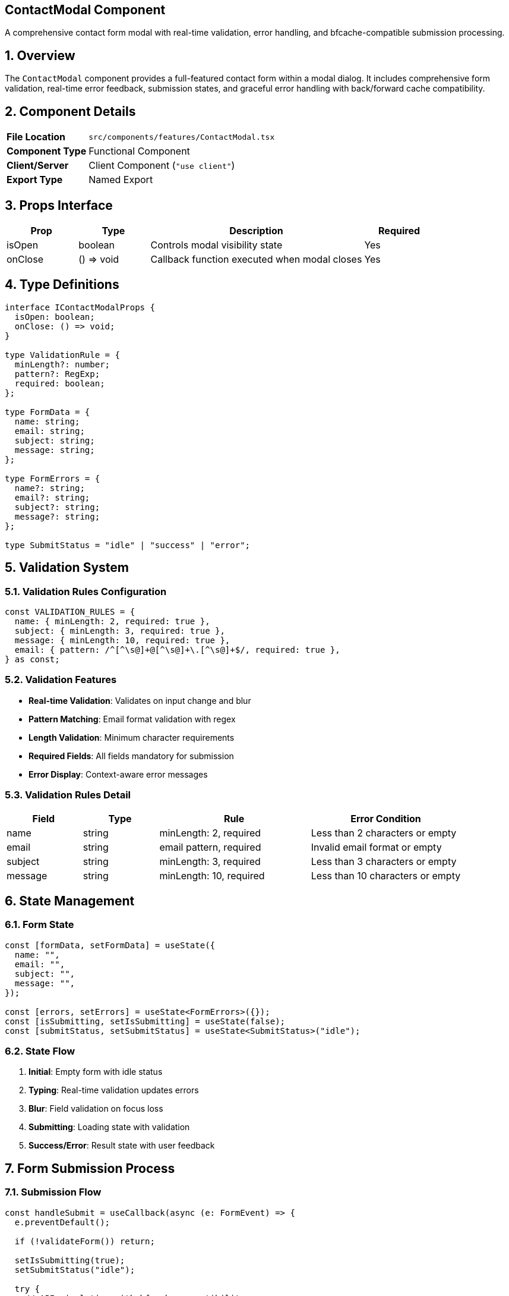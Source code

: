 == ContactModal Component
:revdate: 2025-08-09
:revremark: Reviewed for consistency (no functional changes)
:toc:
:toc-placement: preamble
:sectnums:
:icons: font

[.lead]
A comprehensive contact form modal with real-time validation, error handling, and bfcache-compatible submission processing.

== Overview

The `ContactModal` component provides a full-featured contact form within a modal dialog. It includes comprehensive form validation, real-time error feedback, submission states, and graceful error handling with back/forward cache compatibility.

== Component Details

[cols="1,3"]
|===
|*File Location* |`src/components/features/ContactModal.tsx`
|*Component Type* |Functional Component
|*Client/Server* |Client Component (`"use client"`)
|*Export Type* |Named Export
|===

== Props Interface

[cols="1,1,3,1"]
|===
|*Prop* |*Type* |*Description* |*Required*

|isOpen
|boolean
|Controls modal visibility state
|Yes

|onClose
|() => void
|Callback function executed when modal closes
|Yes
|===

== Type Definitions

[source,tsx]
----
interface IContactModalProps {
  isOpen: boolean;
  onClose: () => void;
}

type ValidationRule = {
  minLength?: number;
  pattern?: RegExp;
  required: boolean;
};

type FormData = {
  name: string;
  email: string;
  subject: string;
  message: string;
};

type FormErrors = {
  name?: string;
  email?: string;
  subject?: string;
  message?: string;
};

type SubmitStatus = "idle" | "success" | "error";
----

== Validation System

=== Validation Rules Configuration
[source,tsx]
----
const VALIDATION_RULES = {
  name: { minLength: 2, required: true },
  subject: { minLength: 3, required: true },
  message: { minLength: 10, required: true },
  email: { pattern: /^[^\s@]+@[^\s@]+\.[^\s@]+$/, required: true },
} as const;
----

=== Validation Features
* **Real-time Validation**: Validates on input change and blur
* **Pattern Matching**: Email format validation with regex
* **Length Validation**: Minimum character requirements
* **Required Fields**: All fields mandatory for submission
* **Error Display**: Context-aware error messages

=== Validation Rules Detail
[cols="1,1,2,2"]
|===
|*Field* |*Type* |*Rule* |*Error Condition*

|name
|string
|minLength: 2, required
|Less than 2 characters or empty

|email
|string
|email pattern, required
|Invalid email format or empty

|subject
|string
|minLength: 3, required
|Less than 3 characters or empty

|message
|string
|minLength: 10, required
|Less than 10 characters or empty
|===

== State Management

=== Form State
[source,tsx]
----
const [formData, setFormData] = useState({
  name: "",
  email: "",
  subject: "",
  message: "",
});

const [errors, setErrors] = useState<FormErrors>({});
const [isSubmitting, setIsSubmitting] = useState(false);
const [submitStatus, setSubmitStatus] = useState<SubmitStatus>("idle");
----

=== State Flow
1. **Initial**: Empty form with idle status
2. **Typing**: Real-time validation updates errors
3. **Blur**: Field validation on focus loss
4. **Submitting**: Loading state with validation
5. **Success/Error**: Result state with user feedback

== Form Submission Process

=== Submission Flow
[source,tsx]
----
const handleSubmit = useCallback(async (e: FormEvent) => {
  e.preventDefault();

  if (!validateForm()) return;

  setIsSubmitting(true);
  setSubmitStatus("idle");

  try {
    // API simulation with bfcache compatibility
    await new Promise((resolve) =>
      setBfcacheTimeout(() => resolve(undefined), 2000)
    );

    setSubmitStatus("success");

    // Auto-close after success
    setBfcacheTimeout(() => {
      resetForm();
      onClose();
    }, 2000);
  } catch (error) {
    console.error("Error submitting form:", error);
    setSubmitStatus("error");
  } finally {
    setIsSubmitting(false);
  }
}, [validateForm, resetForm, onClose, setBfcacheTimeout]);
----

=== Bfcache Compatibility
The component uses `useBfcacheCompatibleTimeout` hook to ensure proper behavior when users navigate using browser back/forward buttons.

== Form Fields

=== Input Components
Each form field includes:
* **Label**: Semantic labeling for accessibility
* **Input/Textarea**: Styled form controls
* **Error Display**: Contextual error messages
* **Focus States**: Visual feedback for interaction

=== Field Specifications
[cols="1,1,2,3"]
|===
|*Field* |*Type* |*Placeholder* |*Styling*

|Name
|input[text]
|"Your Name"
|Standard text input with focus ring

|Email
|input[email]
|"your.email@example.com"
|Email input type with validation

|Subject
|input[text]
|"Subject"
|Text input for message topic

|Message
|textarea
|"Your message..."
|Multi-line textarea, 4 rows minimum
|===

== Visual Design

=== Layout Structure
* **Modal Container**: Full-screen overlay with backdrop
* **Form Container**: Centered card with grain texture
* **Header Section**: Title and close button
* **Form Grid**: Responsive field layout
* **Action Buttons**: Submit and cancel actions

=== Styling Features
* **Grain Texture**: Background noise overlay for depth
* **Glassmorphism**: Semi-transparent backgrounds
* **Focus States**: Emerald-colored focus rings
* **Error States**: Red error text with icons
* **Loading States**: Spinner and disabled controls

== Accessibility Implementation

=== Keyboard Navigation
* **Tab Order**: Logical focus progression through fields
* **ESC Key**: Modal closes via inherited Modal component
* **Enter Key**: Form submission (when valid)
* **Field Navigation**: Standard form navigation patterns

=== Screen Reader Support
* **Field Labels**: Proper label association with inputs
* **Error Messages**: Live regions for error announcements
* **Status Updates**: Form submission status announcements
* **Semantic HTML**: Proper form markup structure

=== ARIA Integration
* **Field Descriptions**: Error messages linked to fields
* **Live Regions**: Dynamic content updates announced
* **Button States**: Disabled/loading states communicated

== Error Handling

=== Validation Errors
* **Field-Level**: Individual field error display
* **Form-Level**: Complete form validation before submission
* **Real-Time**: Immediate feedback on input changes
* **Persistent**: Errors remain until corrected

=== Submission Errors
* **Network Errors**: Graceful handling of API failures
* **Timeout Handling**: Reasonable request timeout limits
* **User Feedback**: Clear error messages and recovery options
* **State Recovery**: Form data preserved on errors

== Performance Optimizations

=== React Optimizations
* **useCallback**: Memoized event handlers
* **Controlled Components**: Efficient state updates
* **Conditional Rendering**: Minimal re-renders
* **State Batching**: Grouped state updates

=== Form Optimizations
* **Debounced Validation**: Reduces excessive validation calls
* **Lazy Loading**: Modal only renders when open
* **Memory Management**: Proper cleanup on unmount

== Usage Examples

=== Basic Implementation
[source,tsx]
----
import { ContactModal } from "@/components/features/ContactModal";

const ContactSection = () => {
  const [showModal, setShowModal] = useState(false);

  return (
    <>
      <button onClick={() => setShowModal(true)}>
        Contact Me
      </button>

      <ContactModal
        isOpen={showModal}
        onClose={() => setShowModal(false)}
      />
    </>
  );
};
----

=== With State Management
[source,tsx]
----
const useContactModal = () => {
  const [isOpen, setIsOpen] = useState(false);

  return {
    isOpen,
    openModal: () => setIsOpen(true),
    closeModal: () => setIsOpen(false),
  };
};

// Usage
const { isOpen, openModal, closeModal } = useContactModal();
----

== Integration Patterns

=== API Integration
Replace the simulation with actual API calls:
[source,tsx]
----
// Replace in handleSubmit:
await fetch('/api/contact', {
  method: 'POST',
  headers: { 'Content-Type': 'application/json' },
  body: JSON.stringify(formData)
});
----

=== Notification Integration
[source,tsx]
----
// Add toast notifications on success/error
if (submitStatus === "success") {
  toast.success("Message sent successfully!");
} else if (submitStatus === "error") {
  toast.error("Failed to send message. Please try again.");
}
----

== Dependencies

[cols="1,1,2"]
|===
|*Package* |*Import* |*Usage*

|@/assets/images/grain.jpg
|Default import
|Background texture image

|@/components/ui
|Modal
|Modal dialog wrapper component

|@/hooks/useBfcacheCompatible
|useBfcacheCompatibleTimeout
|Back/forward cache compatible timeouts

|react
|FormEvent, useCallback, useState
|Form handling and state management
|===

== Best Practices

=== Form Design
* **Clear Labels**: Descriptive field labels
* **Help Text**: Guidance for complex fields
* **Progress Indicators**: Show validation state
* **Consistent Styling**: Uniform field appearance

=== User Experience
* **Immediate Feedback**: Real-time validation
* **Error Recovery**: Clear error resolution paths
* **Success Confirmation**: Positive feedback on completion
* **Loading States**: Progress indication during submission

=== Accessibility
* **Keyboard Support**: Full keyboard navigation
* **Screen Reader**: Comprehensive screen reader support
* **Error Announcements**: Live error updates
* **Focus Management**: Logical tab order

== Related Components

* **Modal**: Base modal dialog component
* **Card**: Similar styling and layout patterns
* **SectionHeader**: Consistent heading styles
* **ErrorBoundary**: Error handling for form failures

== Change History

[cols="1,1,3"]
|===
|*Version* |*Date* |*Changes*

|1.0.0
|Current
|Initial implementation with comprehensive validation and bfcache support
|===

